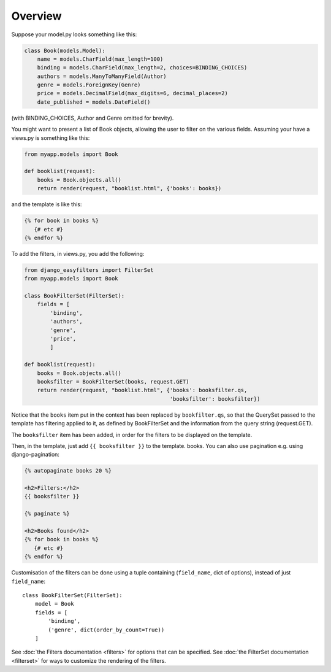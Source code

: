 ========
Overview
========

Suppose your model.py looks something like this:

.. code-block:: python

    class Book(models.Model):
        name = models.CharField(max_length=100)
        binding = models.CharField(max_length=2, choices=BINDING_CHOICES)
        authors = models.ManyToManyField(Author)
        genre = models.ForeignKey(Genre)
        price = models.DecimalField(max_digits=6, decimal_places=2)
        date_published = models.DateField()

(with BINDING_CHOICES, Author and Genre omitted for brevity).

You might want to present a list of Book objects, allowing the user to filter on
the various fields. Assuming your have a views.py is something like this:

.. code-block:: python

    from myapp.models import Book

    def booklist(request):
        books = Book.objects.all()
        return render(request, "booklist.html", {'books': books})

and the template is like this:

.. code-block:: django

    {% for book in books %}
       {# etc #}
    {% endfor %}

To add the filters, in views.py, you add the following:

.. code-block:: python

    from django_easyfilters import FilterSet
    from myapp.models import Book

    class BookFilterSet(FilterSet):
        fields = [
            'binding',
            'authors',
            'genre',
            'price',
            ]

    def booklist(request):
        books = Book.objects.all()
        booksfilter = BookFilterSet(books, request.GET)
        return render(request, "booklist.html", {'books': booksfilter.qs,
                                                 'booksfilter': booksfilter})

Notice that the ``books`` item put in the context has been replaced by
``bookfilter.qs``, so that the QuerySet passed to the template has filtering
applied to it, as defined by BookFilterSet and the information from the query
string (request.GET).

The ``booksfilter`` item has been added, in order for the filters to be
displayed on the template.

Then, in the template, just add ``{{ booksfilter }}`` to the template.
books. You can also use pagination e.g. using django-pagination:

.. code-block:: django

    {% autopaginate books 20 %}

    <h2>Filters:</h2>
    {{ booksfilter }}

    {% paginate %}

    <h2>Books found</h2>
    {% for book in books %}
       {# etc #}
    {% endfor %}

Customisation of the filters can be done using a tuple containing (``field_name``,
dict of options), instead of just ``field_name``::

    class BookFilterSet(FilterSet):
        model = Book
        fields = [
            'binding',
            ('genre', dict(order_by_count=True))
        ]

See :doc:`the Filters documentation <filters>` for options that can be
specified. See :doc:`the FilterSet documentation <filterset>` for ways to
customize the rendering of the filters.
